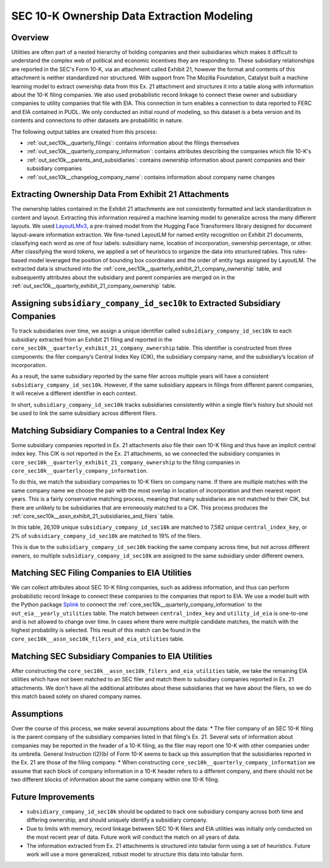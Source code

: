 SEC 10-K Ownership Data Extraction Modeling
===============================================================================

Overview
~~~~~~~~
Utilities are often part of a nested hierarchy of holding companies and their
subsidiaries which makes it difficult to understand the complex web of political
and economic incentives they are responding to. These subsidiary relationships
are reported in the SEC's Form 10-K, via an attachment called Exhibit 21, however
the format and contents of this attachment is neither standardized nor structured.
With support from The Mozilla Foundation, Catalyst built a machine learning model
to extract ownership data from this Ex. 21 attachment and structures it into a
table along with information about the 10-K filing companies. We also used
probabilistic record linkage to connect these owner and subsidiary companies
to utility companies that file with EIA. This connection in turn enables a
connection to data reported to FERC and EIA contained in PUDL. We only conducted
an initial round of modeling, so this dataset is a beta version and its
contents and connectons to other datasets are probabilitic in nature.

The following output tables are created from this process:

* :ref:`out_sec10k__quarterly_filings`: contains information about the filings
  themselves
* :ref:`out_sec10k__quarterly_company_information`: contains attributes
  describing the companies which file 10-K's
* :ref:`out_sec10k__parents_and_subsidiaries`: contains ownership information
  about parent companies and their subsidiary companies
* :ref:`out_sec10k__changelog_company_name`: contains information about company
  name changes

Extracting Ownership Data From Exhibit 21 Attachments
~~~~~~~~~~~~~~~~~~~~~~~~~~~~~~~~~~~~~~~~~~~~~~~~~~~~~
The ownership tables contained in the Exhibit 21 attachments are not consistently
formatted and lack standardization in content and layout. Extracting this
information required a machine learning model to generalize across the many
different layouts. We used `LayoutLMv3 <https://huggingface.co/microsoft/layoutlmv3-base>`__,
a pre-trained model from the Hugging Face
Transformers library designed for document layout-aware information extraction.
We fine-tuned LayoutLM for named entity recognition on Exhibit 21 documents,
classifying each word as one of four labels: subsidiary name, location of
incorporation, ownership percentage, or other. After classifying the word
tokens, we applied a set of heuristics to organize the data into structured
tables. This rules-based model leveraged the position of bounding box coordinates
and the order of entity tags assigned by LayoutLM. The extracted data is
structured into the :ref:`core_sec10k__quarterly_exhibit_21_company_ownership` table,
and subsequently attributes about the subsidiary and parent companies are
merged on in the :ref:`out_sec10k__quarterly_exhibit_21_company_ownership` table.

Assigning ``subsidiary_company_id_sec10k`` to Extracted Subsidiary Companies
~~~~~~~~~~~~~~~~~~~~~~~~~~~~~~~~~~~~~~~~~~~~~~~~~~~~~~~~~~~~~~~~~~~~~~~~~~~~
To track subsidiaries over time, we assign a unique identifier called
``subsidiary_company_id_sec10k`` to each subsidiary extracted from an
Exhibit 21 filing and reported in the
``core_sec10k__quarterly_exhibit_21_company_ownership`` table. This identifier
is constructed from three components: the filer company’s Central Index Key (CIK),
the subsidiary company name, and the subsidiary’s location of incorporation.

As a result, the same subsidiary reported by the same filer across multiple
years will have a consistent ``subsidiary_company_id_sec10k``. However,
if the same subsidiary appears in filings from different parent companies,
it will receive a different identifier in each context.

In short, ``subsidiary_company_id_sec10k`` tracks subsidiaries consistently
within a single filer’s history but should not be used to link the same
subsidiary across different filers.

Matching Subsidiary Companies to a Central Index Key
~~~~~~~~~~~~~~~~~~~~~~~~~~~~~~~~~~~~~~~~~~~~~~~~~~~~
Some subsidiary companies reported in Ex. 21 attachments also file
their own 10-K filing and thus have an implicit central index key.
This CIK is not reported in the Ex. 21 attachments, so we connected the
subsidiary companies in ``core_sec10k__quarterly_exhibit_21_company_ownership``
to the filing companies in ``core_sec10k__quarterly_company_information``.

To do this, we match the subsidiary companies to 10-K filers on company name.
If there are multiple matches with the same company name we choose
the pair with the most overlap in location of incorporation and then nearest
report years. This is a fairly conservative matching process, meaning that
many subsidiaries are not matched to their CIK, but there are unlikely
to be subsidiaries that are erroneously matched to a CIK. This process
produces the :ref:`core_sec10k__assn_exhibit_21_subsidiaries_and_filers` table.

In this table, 26,109 unique ``subsidiary_company_id_sec10k`` are matched to
7,582 unique ``central_index_key``, or 2% of ``subsidiary_company_id_sec10k``
are matched to 19% of the filers.

This is due to the ``subsidiary_company_id_sec10k`` tracking the same company
across time, but not across different owners, so multiple
``subsidiary_company_id_sec10k`` are assigned to the same subsidiary under
different owners.

Matching SEC Filing Companies to EIA Utilities
~~~~~~~~~~~~~~~~~~~~~~~~~~~~~~~~~~~~~~~~~~~~~~
We can collect attributes about SEC 10-K filing companies, such as
address information, and thus can perform probabilistic record linkage
to connect these companies to the companies that report to EIA. We use
a model built with the Python package `Splink <https://github.com/moj-analytical-services/splink>`__
to connect the :ref:`core_sec10k__quarterly_company_information` to the
``out_eia__yearly_utilities`` table. The match between
``central_index_key`` and ``utility_id_eia`` is one-to-one and is not
allowed to change over time. In cases where there were multiple candidate
matches, the match with the highest probability is selected. This result
of this match can be found in the
``core_sec10k__assn_sec10k_filers_and_eia_utilities`` table.

Matching SEC Subsidiary Companies to EIA Utilities
~~~~~~~~~~~~~~~~~~~~~~~~~~~~~~~~~~~~~~~~~~~~~~~~~~
After constructing the ``core_sec10k__assn_sec10k_filers_and_eia_utilities``
table, we take the remaining EIA utilities which have not been matched
to an SEC filer and match them to subsidiary companies reported in Ex. 21
attachments. We don't have all the additional attributes about these
subsidiaries that we have about the filers, so we do this match
based solely on shared company names.

Assumptions
~~~~~~~~~~~
Over the course of this process, we make several assumptions about the data:
* The filer company of an SEC 10-K filing is the parent company of the subsidiary
companies listed in that filing's Ex. 21. Several sets of information about
companies may be reported in the header of a 10-K filing, as the filer may
report one 10-K with other companies under its umbrella. General Instruction
I(2)(b) of Form 10-K seems to back up this assumption that the subsidiaries
reported in the Ex. 21 are those of the filing company.
* When constructing ``core_sec10k__quarterly_company_information`` we assume
that each block of company information in a 10-K header refers to a different
company, and there should not be two different blocks of information about the
same company within one 10-K filing.

Future Improvements
~~~~~~~~~~~~~~~~~~~
* ``subsidiary_company_id_sec10k`` should be updated to track one subsidiary
  company across both time and differing ownership, and should uniquely
  identify a subsidiary company.
* Due to limits with memory, record linkage between SEC 10-K filers and EIA
  utilities was initially only conducted on the most recent year of data.
  Future work will conduct the match on all years of data.
* The information extracted from Ex. 21 attachments is structured into
  tabular form using a set of heuristics. Future work will use a more
  generalized, robust model to structure this data into tabular form.
